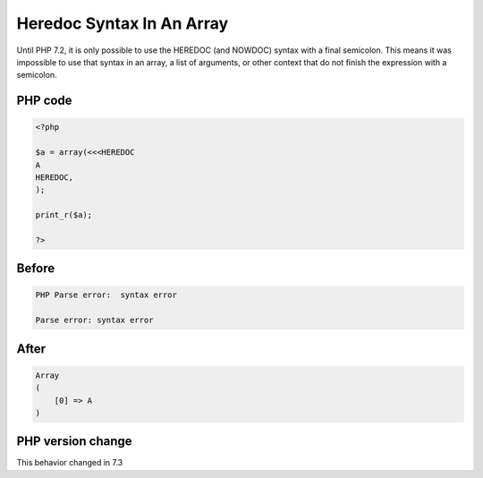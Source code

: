 .. _`heredoc-syntax-in-an-array`:

Heredoc Syntax In An Array
==========================
.. meta::
	:description:
		Heredoc Syntax In An Array: Until PHP 7.
	:twitter:card: summary_large_image
	:twitter:site: @exakat
	:twitter:title: Heredoc Syntax In An Array
	:twitter:description: Heredoc Syntax In An Array: Until PHP 7
	:twitter:creator: @exakat
	:twitter:image:src: https://php-changed-behaviors.readthedocs.io/en/latest/_static/logo.png
	:og:image: https://php-changed-behaviors.readthedocs.io/en/latest/_static/logo.png
	:og:title: Heredoc Syntax In An Array
	:og:type: article
	:og:description: Until PHP 7
	:og:url: https://php-tips.readthedocs.io/en/latest/tips/heredoc_in_array.html
	:og:locale: en

Until PHP 7.2, it is only possible to use the HEREDOC (and NOWDOC) syntax with a final semicolon. This means it was impossible to use that syntax in an array, a list of arguments, or other context that do not finish the expression with a semicolon.

PHP code
________
.. code-block:: php

   <?php
   
   $a = array(<<<HEREDOC
   A
   HEREDOC,
   );
   
   print_r($a);
   
   ?>

Before
______
.. code-block:: output

   PHP Parse error:  syntax error
   
   Parse error: syntax error
   

After
______
.. code-block:: output

   Array
   (
       [0] => A
   )
   


PHP version change
__________________
This behavior changed in 7.3



